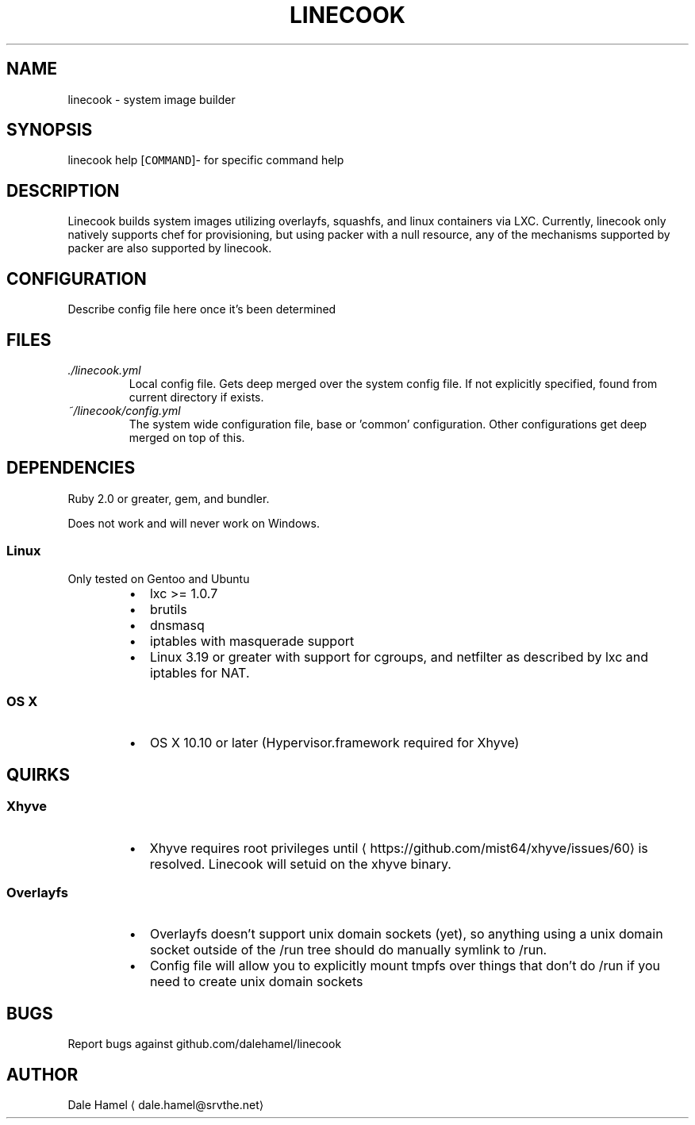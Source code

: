 .TH LINECOOK 1 "December 2015" Unix "User Manuals"
.SH NAME
.PP
linecook \- system image builder
.SH SYNOPSIS
.PP
linecook help [\fB\fCCOMMAND\fR]\- for specific command help
.SH DESCRIPTION
.PP
Linecook builds system images utilizing overlayfs, squashfs, and linux containers via LXC. Currently, linecook only natively supports chef for provisioning, but using packer with a null resource, any of the mechanisms supported by packer are also supported by linecook.
.SH CONFIGURATION
.PP
Describe config file here once it's been determined
.SH FILES
.TP
\fI\&./linecook.yml\fP
Local config file. Gets deep merged over the system config file. If not explicitly specified, found from current directory if exists.
.TP
\fI~/linecook/config.yml\fP
The system wide configuration file, base or 'common' configuration. Other configurations get deep merged on top of this.
.SH DEPENDENCIES
.PP
Ruby 2.0 or greater, gem, and bundler.
.PP
Does not work and will never work on Windows.
.SS Linux
.PP
Only tested on Gentoo and Ubuntu
.RS
.IP \(bu 2
lxc >= 1.0.7
.IP \(bu 2
brutils
.IP \(bu 2
dnsmasq
.IP \(bu 2
iptables with masquerade support
.IP \(bu 2
Linux 3.19 or greater with support for cgroups, and netfilter as described by lxc and iptables for NAT.
.RE
.SS OS X
.RS
.IP \(bu 2
OS X 10.10 or later (Hypervisor.framework required for Xhyve)
.RE
.SH QUIRKS
.SS Xhyve
.RS
.IP \(bu 2
Xhyve requires root privileges until 
\[la]https://github.com/mist64/xhyve/issues/60\[ra] is resolved. Linecook will setuid on the xhyve binary.
.RE
.SS Overlayfs
.RS
.IP \(bu 2
Overlayfs doesn't support unix domain sockets (yet), so anything using a unix domain socket outside of the /run tree should do manually symlink to /run.
.IP \(bu 2
Config file will allow you to explicitly mount tmpfs over things that don't do /run if you need to create unix domain sockets
.RE
.SH BUGS
.PP
Report bugs against github.com/dalehamel/linecook
.SH AUTHOR
.PP
Dale Hamel 
\[la]dale.hamel@srvthe.net\[ra]